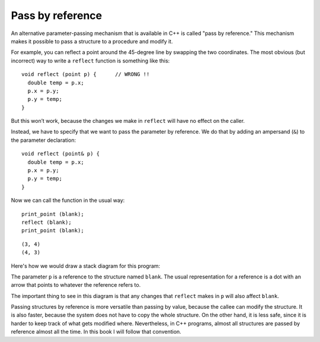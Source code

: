 Pass by reference
-----------------
.. index:: 
   single: pass by reference

An alternative parameter-passing mechanism that is available in C++ is
called "pass by reference." This mechanism makes it possible to pass a
structure to a procedure and modify it.

For example, you can reflect a point around the 45-degree line by
swapping the two coordinates. The most obvious (but incorrect) way to
write a ``reflect`` function is something like this:

::

   void reflect (point p) {      // WRONG !!
     double temp = p.x;
     p.x = p.y;
     p.y = temp;
   }

But this won’t work, because the changes we make in ``reflect`` will
have no effect on the caller.

Instead, we have to specify that we want to pass the parameter by
reference. We do that by adding an ampersand (``&``) to the parameter
declaration:

::

   void reflect (point& p) {
     double temp = p.x;
     p.x = p.y;
     p.y = temp;
   }

Now we can call the function in the usual way:

::

     print_point (blank);
     reflect (blank);
     print_point (blank);

.. activecode:: call_by_reference_AC_1
   :language: cpp
   :compileargs: ['-Wall', '-std=c++11']
   :nocodelens:

   Take a look at the active code below. ``reflect`` passes the parameter ``p``
   by reference. Notice that the output of this code matches what we expect it to be.
   ~~~~
   #include <iostream>
 
   struct point {
       double x;
       double y;
   };
 
   void reflect (point& p) {
       double temp = p.x;
       p.x = p.y;
       p.y = temp;
   }
 
   void print_point (point p) {
       std::cout << '(' << p.x << ", " << p.y << ")\n";
   }
 
   int main() {
       point blank = { 3.0, 4.0 };
       print_point (blank);
       reflect (blank);
       print_point (blank);
   }

::

   (3, 4)
   (4, 3)

Here's how we would draw a stack diagram for this program:

.. digraph:: state
   :align: center
   :alt: function call stack diagram

   graph [compound = true];
   fontname = "Bitstream Vera Sans"
   label="Function call stack diagram";
   labelloc=bottom;
   node [
      shape=record
      fontname = "Bitstream Vera Sans"
      fontsize = 11
      style=filled
      fillcolor=lightblue
   ]

   subgraph cluster_main {
      label="main"
      labelloc=top;
      subgraph cluster_0 {
         label="blank"
         main [label="x: 3 | y: 4"]
      }
   }

   subgraph cluster_func {
      label="print_point"
      labelloc=top;
      subgraph cluster_1 {
         label="p"
         reflect [shape="point"]
      }
   }

   main -> reflect [style=invis]; 
   reflect:e -> main:e;


The parameter ``p`` is a reference to the structure named ``blank``. The
usual representation for a reference is a dot with an arrow that points
to whatever the reference refers to.

The important thing to see in this diagram is that any changes that
``reflect`` makes in ``p`` will also affect ``blank``.

Passing structures by reference is more versatile than passing by value,
because the callee can modify the structure. It is also faster, because
the system does not have to copy the whole structure. On the other hand,
it is less safe, since it is harder to keep track of what gets modified
where. Nevertheless, in C++ programs, almost all structures are passed
by reference almost all the time. In this book I will follow that
convention.

.. tabbed:: self_check

   .. tab:: Q1

      .. fillintheblank:: call_by_reference_1

          Which symbol should you put in front of the data type of the parameter of a function to make it pass by reference?

          - :&: Correct!
            :.*: Try again!

   .. tab:: Q2

      .. mchoice:: call_by_reference_2
         :practice: T
         :answer_a: Passing structures by reference is more versatile
         :answer_b: Passing structures by reference is faster, because the system does not have to copy the whole structure
         :answer_c: In C++ programs, almost all structures are passed by reference almost all the time
         :answer_d: Passing structures by reference is is less safe, since it is harder to keep track of what gets modified where
         :correct: d
         :feedback_a: Try again!
         :feedback_b: Try again!
         :feedback_c: Try again!
         :feedback_d: Correct!

         Which is NOT a benefit to using pass by reference instead of pass by value?

   .. tab:: Q3

      .. mchoice:: call_by_reference_3
         :practice: T
         :answer_a: 2 4
         :answer_b: 2 4 2
         :answer_c: 4 4 2
         :answer_d: 2 4 4
         :correct: d
         :feedback_a: Take a look at exactly what is being outputted.
         :feedback_b: Remember the rules of pass by reference.
         :feedback_c: Take a look at exactly what is being outputted.
         :feedback_d: Correct!

         What will print?

         .. code-block:: cpp

            int add_two(int& x) {
              cout << x << ' ';
              x = x + 2;
              cout << x << ' ';
              return x;
            }

            int main() {
              int num = 2;
              add_two(num);
              cout << num << endl;
            }

   .. tab:: Q4

      .. mchoice:: call_by_reference_4
         :practice: T
         :answer_a: 6.0, 8.0, 3.0, 4.0
         :answer_b: 6.0, 8.0, 6.0, 8.0
         :answer_c: 6.08.03.04.0
         :answer_d: 6.08.06.08.0
         :correct: b
         :feedback_a: The ``&`` indicates pass by reference.
         :feedback_b: Correct!
         :feedback_c: The ``&`` indicates pass by reference.
         :feedback_d: Take a look at exactly what is being outputted.

         What will print?

         .. code-block:: cpp

            struct point {
              double x, y;
            };

            void times_two (point& p) {
              cout << '(' << p.x * 2 << ", " << p.y * 2 << ')';
            }

            int main() {
              point blank = { 3.0, 4.0 };
              times_two (blank);
              cout << ", " << blank << endl;
            }

